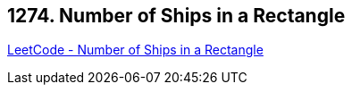 == 1274. Number of Ships in a Rectangle

https://leetcode.com/problems/number-of-ships-in-a-rectangle/[LeetCode - Number of Ships in a Rectangle]

